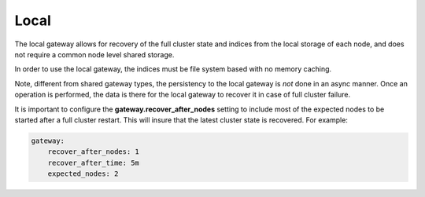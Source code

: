 .. _es-guide-reference-modules-gateway-local:

=====
Local
=====

The local gateway allows for recovery of the full cluster state and indices from the local storage of each node, and does not require a common node level shared storage.


In order to use the local gateway, the indices must be file system based with no memory caching.


Note, different from shared gateway types, the persistency to the local gateway is *not* done in an async manner. Once an operation is performed, the data is there for the local gateway to recover it in case of full cluster failure.


It is important to configure the **gateway.recover_after_nodes** setting to include most of the expected nodes to be started after a full cluster restart. This will insure that the latest cluster state is recovered. For example:


.. code-block:: js

    gateway:
        recover_after_nodes: 1
        recover_after_time: 5m
        expected_nodes: 2


